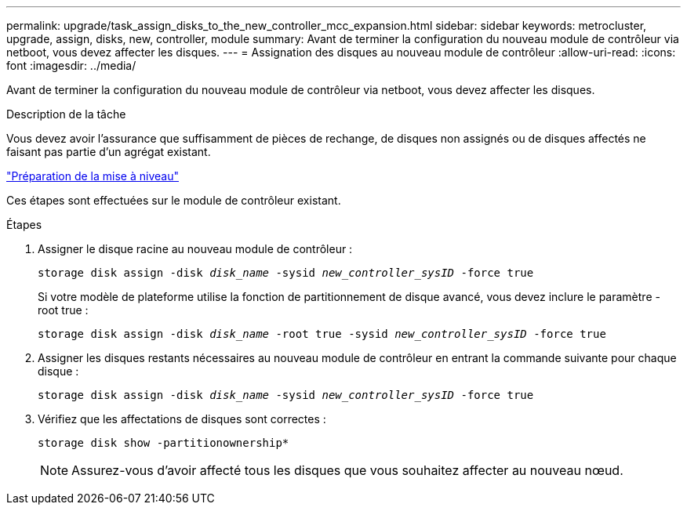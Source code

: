 ---
permalink: upgrade/task_assign_disks_to_the_new_controller_mcc_expansion.html 
sidebar: sidebar 
keywords: metrocluster, upgrade, assign, disks, new, controller, module 
summary: Avant de terminer la configuration du nouveau module de contrôleur via netboot, vous devez affecter les disques. 
---
= Assignation des disques au nouveau module de contrôleur
:allow-uri-read: 
:icons: font
:imagesdir: ../media/


[role="lead"]
Avant de terminer la configuration du nouveau module de contrôleur via netboot, vous devez affecter les disques.

.Description de la tâche
Vous devez avoir l'assurance que suffisamment de pièces de rechange, de disques non assignés ou de disques affectés ne faisant pas partie d'un agrégat existant.

link:task_prepare_for_the_upgrade_add_2nd_controller_to_create_ha_pair.html["Préparation de la mise à niveau"]

Ces étapes sont effectuées sur le module de contrôleur existant.

.Étapes
. Assigner le disque racine au nouveau module de contrôleur :
+
`storage disk assign -disk _disk_name_ -sysid _new_controller_sysID_ -force true`

+
Si votre modèle de plateforme utilise la fonction de partitionnement de disque avancé, vous devez inclure le paramètre -root true :

+
`storage disk assign -disk _disk_name_ -root true -sysid _new_controller_sysID_ -force true`

. Assigner les disques restants nécessaires au nouveau module de contrôleur en entrant la commande suivante pour chaque disque :
+
`storage disk assign -disk _disk_name_ -sysid _new_controller_sysID_ -force true`

. Vérifiez que les affectations de disques sont correctes :
+
`storage disk show -partitionownership*`

+

NOTE: Assurez-vous d'avoir affecté tous les disques que vous souhaitez affecter au nouveau nœud.


